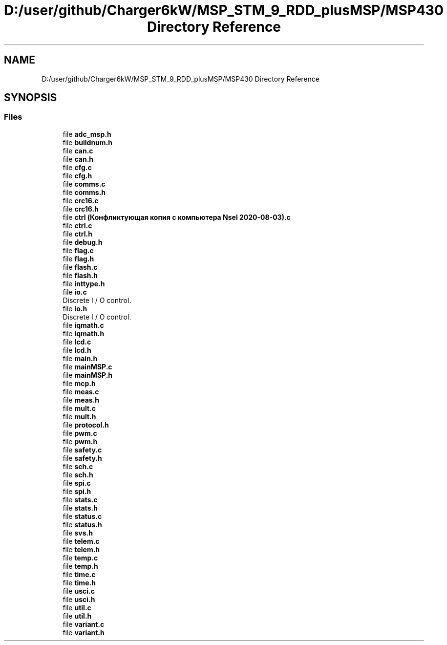 .TH "D:/user/github/Charger6kW/MSP_STM_9_RDD_plusMSP/MSP430 Directory Reference" 3 "Sun Nov 29 2020" "Version 9" "Charger6kW" \" -*- nroff -*-
.ad l
.nh
.SH NAME
D:/user/github/Charger6kW/MSP_STM_9_RDD_plusMSP/MSP430 Directory Reference
.SH SYNOPSIS
.br
.PP
.SS "Files"

.in +1c
.ti -1c
.RI "file \fBadc_msp\&.h\fP"
.br
.ti -1c
.RI "file \fBbuildnum\&.h\fP"
.br
.ti -1c
.RI "file \fBcan\&.c\fP"
.br
.ti -1c
.RI "file \fBcan\&.h\fP"
.br
.ti -1c
.RI "file \fBcfg\&.c\fP"
.br
.ti -1c
.RI "file \fBcfg\&.h\fP"
.br
.ti -1c
.RI "file \fBcomms\&.c\fP"
.br
.ti -1c
.RI "file \fBcomms\&.h\fP"
.br
.ti -1c
.RI "file \fBcrc16\&.c\fP"
.br
.ti -1c
.RI "file \fBcrc16\&.h\fP"
.br
.ti -1c
.RI "file \fBctrl (Конфликтующая копия с компьютера Nsel 2020\-08\-03)\&.c\fP"
.br
.ti -1c
.RI "file \fBctrl\&.c\fP"
.br
.ti -1c
.RI "file \fBctrl\&.h\fP"
.br
.ti -1c
.RI "file \fBdebug\&.h\fP"
.br
.ti -1c
.RI "file \fBflag\&.c\fP"
.br
.ti -1c
.RI "file \fBflag\&.h\fP"
.br
.ti -1c
.RI "file \fBflash\&.c\fP"
.br
.ti -1c
.RI "file \fBflash\&.h\fP"
.br
.ti -1c
.RI "file \fBinttype\&.h\fP"
.br
.ti -1c
.RI "file \fBio\&.c\fP"
.br
.RI "Discrete I / O control\&. "
.ti -1c
.RI "file \fBio\&.h\fP"
.br
.RI "Discrete I / O control\&. "
.ti -1c
.RI "file \fBiqmath\&.c\fP"
.br
.ti -1c
.RI "file \fBiqmath\&.h\fP"
.br
.ti -1c
.RI "file \fBlcd\&.c\fP"
.br
.ti -1c
.RI "file \fBlcd\&.h\fP"
.br
.ti -1c
.RI "file \fBmain\&.h\fP"
.br
.ti -1c
.RI "file \fBmainMSP\&.c\fP"
.br
.ti -1c
.RI "file \fBmainMSP\&.h\fP"
.br
.ti -1c
.RI "file \fBmcp\&.h\fP"
.br
.ti -1c
.RI "file \fBmeas\&.c\fP"
.br
.ti -1c
.RI "file \fBmeas\&.h\fP"
.br
.ti -1c
.RI "file \fBmult\&.c\fP"
.br
.ti -1c
.RI "file \fBmult\&.h\fP"
.br
.ti -1c
.RI "file \fBprotocol\&.h\fP"
.br
.ti -1c
.RI "file \fBpwm\&.c\fP"
.br
.ti -1c
.RI "file \fBpwm\&.h\fP"
.br
.ti -1c
.RI "file \fBsafety\&.c\fP"
.br
.ti -1c
.RI "file \fBsafety\&.h\fP"
.br
.ti -1c
.RI "file \fBsch\&.c\fP"
.br
.ti -1c
.RI "file \fBsch\&.h\fP"
.br
.ti -1c
.RI "file \fBspi\&.c\fP"
.br
.ti -1c
.RI "file \fBspi\&.h\fP"
.br
.ti -1c
.RI "file \fBstats\&.c\fP"
.br
.ti -1c
.RI "file \fBstats\&.h\fP"
.br
.ti -1c
.RI "file \fBstatus\&.c\fP"
.br
.ti -1c
.RI "file \fBstatus\&.h\fP"
.br
.ti -1c
.RI "file \fBsvs\&.h\fP"
.br
.ti -1c
.RI "file \fBtelem\&.c\fP"
.br
.ti -1c
.RI "file \fBtelem\&.h\fP"
.br
.ti -1c
.RI "file \fBtemp\&.c\fP"
.br
.ti -1c
.RI "file \fBtemp\&.h\fP"
.br
.ti -1c
.RI "file \fBtime\&.c\fP"
.br
.ti -1c
.RI "file \fBtime\&.h\fP"
.br
.ti -1c
.RI "file \fBusci\&.c\fP"
.br
.ti -1c
.RI "file \fBusci\&.h\fP"
.br
.ti -1c
.RI "file \fButil\&.c\fP"
.br
.ti -1c
.RI "file \fButil\&.h\fP"
.br
.ti -1c
.RI "file \fBvariant\&.c\fP"
.br
.ti -1c
.RI "file \fBvariant\&.h\fP"
.br
.in -1c
